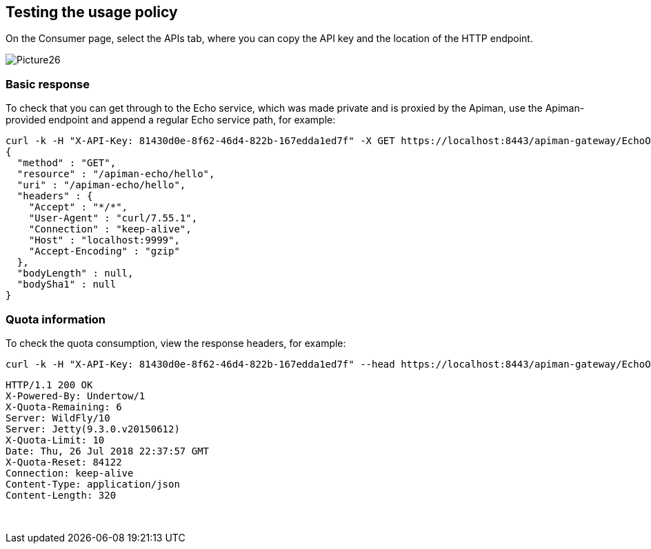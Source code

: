

== Testing the usage policy
On the Consumer page, select the APIs tab, where you can copy the API key and the location of the HTTP endpoint.

image::../images/Picture26.png[]

=== Basic response
To check that you can get through to the Echo service, which was made private and is proxied by the Apiman, use the Apiman-provided endpoint and append a regular Echo service path, for example:
[listing]
curl -k -H "X-API-Key: 81430d0e-8f62-46d4-822b-167edda1ed7f" -X GET https://localhost:8443/apiman-gateway/EchoOrganization/EchoAPI/1.0/hello
{
  "method" : "GET",
  "resource" : "/apiman-echo/hello",
  "uri" : "/apiman-echo/hello",
  "headers" : {
    "Accept" : "*/*",
    "User-Agent" : "curl/7.55.1",
    "Connection" : "keep-alive",
    "Host" : "localhost:9999",
    "Accept-Encoding" : "gzip"
  },
  "bodyLength" : null,
  "bodySha1" : null
}

=== Quota information
To check the quota consumption, view the response headers, for example:
[listing]
curl -k -H "X-API-Key: 81430d0e-8f62-46d4-822b-167edda1ed7f" --head https://localhost:8443/apiman-gateway/EchoOrganization/EchoAPI/1.0/hello

[listing]
HTTP/1.1 200 OK
X-Powered-By: Undertow/1
X-Quota-Remaining: 6
Server: WildFly/10
Server: Jetty(9.3.0.v20150612)
X-Quota-Limit: 10
Date: Thu, 26 Jul 2018 22:37:57 GMT
X-Quota-Reset: 84122
Connection: keep-alive
Content-Type: application/json
Content-Length: 320

 
